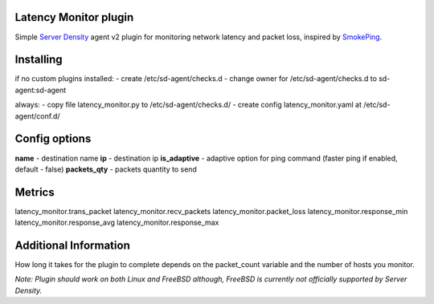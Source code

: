 Latency Monitor plugin
======================
Simple `Server Density`_ agent v2 plugin for monitoring network latency and packet loss, inspired by SmokePing_.

Installing
==================
if no custom plugins installed:
- create /etc/sd-agent/checks.d
- change owner for /etc/sd-agent/checks.d to sd-agent:sd-agent

always:
- copy file latency_monitor.py to /etc/sd-agent/checks.d/
- create config latency_monitor.yaml at /etc/sd-agent/conf.d/

Config options
==============
**name** - destination name
**ip** - destination ip
**is_adaptive** - adaptive option for ping command (faster ping if enabled, default - false)
**packets_qty** - packets quantity to send

Metrics
=============
latency_monitor.trans_packet
latency_monitor.recv_packets
latency_monitor.packet_loss
latency_monitor.response_min
latency_monitor.response_avg
latency_monitor.response_max


Additional Information
======================
How long it takes for the plugin to complete depends on the packet_count variable and the number of hosts you monitor.

*Note: Plugin should work on both Linux and FreeBSD although, FreeBSD is currently not officially supported by Server Density.*

.. _Server Density: http://www.serverdensity.com/
.. _SmokePing: http://oss.oetiker.ch/smokeping/